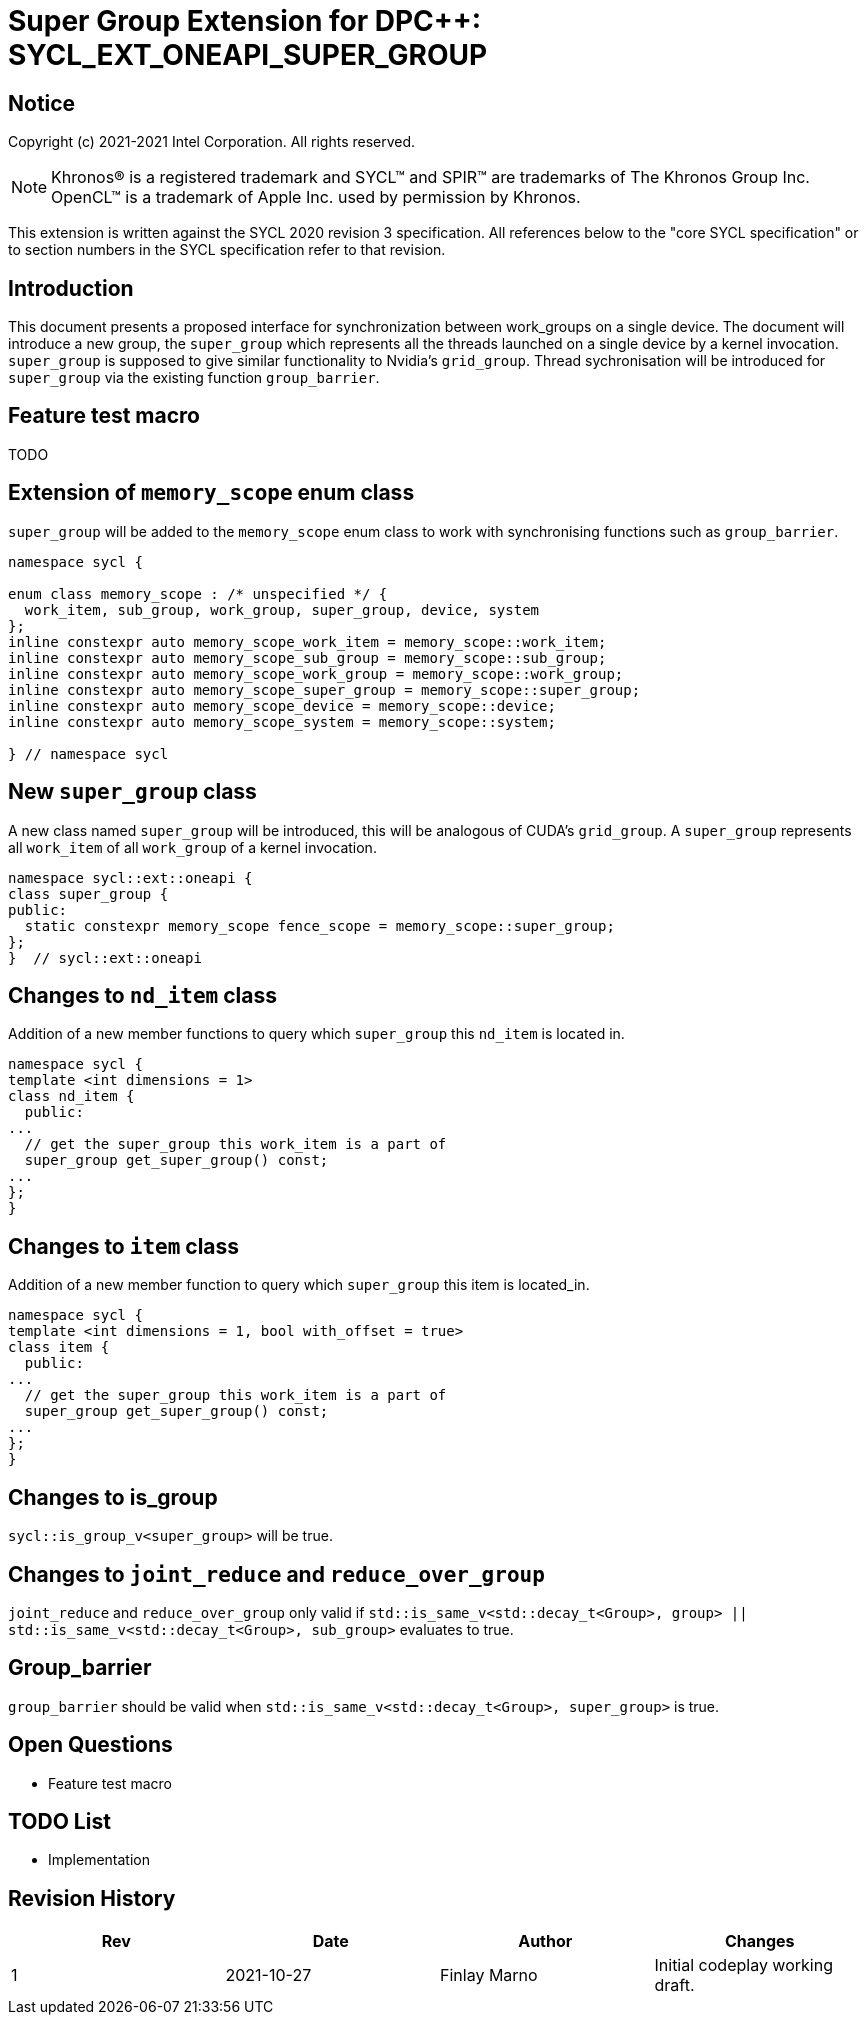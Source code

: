 # Super Group Extension for DPC++: SYCL_EXT_ONEAPI_SUPER_GROUP
:source-highlighter: coderay
:coderay-linenums-mode: table
:dpcpp: pass:[DPC++]

// This section needs to be after the document title.
:doctype: book
:toc2:
:toc: left
:encoding: utf-8
:lang: en

:blank: pass:[ +]

// Set the default source code type in this document to C++,
// for syntax highlighting purposes.  This is needed because
// docbook uses c++ and html5 uses cpp.
:language: {basebackend@docbook:c++:cpp}


== Notice

Copyright (c) 2021-2021 Intel Corporation.  All rights reserved.

NOTE: Khronos(R) is a registered trademark and SYCL(TM) and SPIR(TM) are
trademarks of The Khronos Group Inc.  OpenCL(TM) is a trademark of Apple Inc.
used by permission by Khronos.

This extension is written against the SYCL 2020 revision 3 specification.  All
references below to the "core SYCL specification" or to section numbers in the
SYCL specification refer to that revision.


## Introduction
This document presents a proposed interface for synchronization between work_groups on a single device.
The document will introduce a new group, the `super_group` which represents all the threads launched on a single device by a kernel invocation.
`super_group` is supposed to give similar functionality to Nvidia's `grid_group`.
Thread sychronisation will be introduced for `super_group` via the existing function `group_barrier`.

## Feature test macro

TODO

//[frame="none",options="header"]
//|======================
//|Value |Description
//|1     |Initial extension implementation on CUDA.
//|======================

## Extension of `memory_scope` enum class
`super_group` will be added to the `memory_scope` enum class to work with
synchronising functions such as `group_barrier`.

```c++
namespace sycl {

enum class memory_scope : /* unspecified */ {
  work_item, sub_group, work_group, super_group, device, system
};
inline constexpr auto memory_scope_work_item = memory_scope::work_item;
inline constexpr auto memory_scope_sub_group = memory_scope::sub_group;
inline constexpr auto memory_scope_work_group = memory_scope::work_group;
inline constexpr auto memory_scope_super_group = memory_scope::super_group;
inline constexpr auto memory_scope_device = memory_scope::device;
inline constexpr auto memory_scope_system = memory_scope::system;

} // namespace sycl
```

## New `super_group` class
A new class named `super_group` will be introduced, this will be analogous of
CUDA's `grid_group`. A `super_group` represents all `work_item` of all
`work_group` of a kernel invocation.

```c++
namespace sycl::ext::oneapi {
class super_group {
public:
  static constexpr memory_scope fence_scope = memory_scope::super_group;
};
}  // sycl::ext::oneapi

```

## Changes to `nd_item` class
Addition of a new member functions to query which `super_group` this `nd_item` is
located in.

```c++
namespace sycl {
template <int dimensions = 1>
class nd_item {
  public:
...
  // get the super_group this work_item is a part of
  super_group get_super_group() const;
...
};
}
```

## Changes to `item` class
Addition of a new member function to query which `super_group` this item is
located_in.

```c++
namespace sycl {
template <int dimensions = 1, bool with_offset = true>
class item {
  public:
...
  // get the super_group this work_item is a part of
  super_group get_super_group() const;
...
};
}
```

## Changes to is_group

`sycl::is_group_v<super_group>` will be true.


## Changes to `joint_reduce` and `reduce_over_group`

`joint_reduce` and `reduce_over_group` only valid if 
`std::is_same_v<std::decay_t<Group>, group> || std::is_same_v<std::decay_t<Group>, sub_group>`
evaluates to true.

## Group_barrier
`group_barrier` should be valid when `std::is_same_v<std::decay_t<Group>, super_group>` is true.

## Open Questions

* Feature test macro

## TODO List

* Implementation

## Revision History

[frame="none",options="header"]
|======================
|Rev |Date       |Author        |Changes
|1   |2021-10-27 |Finlay Marno  |Initial codeplay working draft.
|======================
